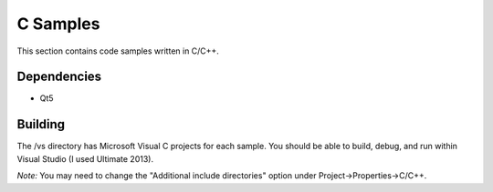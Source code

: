 
C Samples
=========

This section contains code samples written in C/C++.

Dependencies
------------

* Qt5

Building
--------

The /vs directory has Microsoft Visual C projects for each sample. You should be able to build, debug, and run within Visual Studio (I used Ultimate 2013).

*Note:* You may need to change the "Additional include directories" option
under Project->Properties->C/C++.

